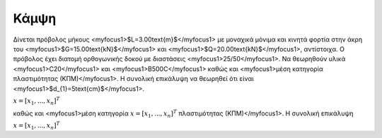 ﻿.. _flex:

################
Κάμψη
################

Δίνεται πρόβολος μήκους <myfocus1>$L=3.00\text{m}$</myfocus1> με μοναχικά μόνιμα και κινητά 
φορτία στην άκρη του <myfocus1>$G=15.00\text{kN}$</myfocus1>
και <myfocus1>$Q=20.00\text{kN}$</myfocus1>, αντίστοιχα.
Ο πρόβολος έχει διατομή ορθογωνικής δοκού με διαστάσεις <myfocus1>25/50</myfocus1>.
Να θεωρηθούν υλικά <myfocus1>C20</myfocus1> και <myfocus1>B500C</myfocus1>
καθώς και <myfocus1>μέση κατηγορία πλαστιμότητας (ΚΠΜ)</myfocus1>.
Η συνολική επικάλυψη να θεωρηθεί ότι είναι <myfocus1>$d_{1}=5\text{cm}$</myfocus1>.

:math:`\underline{x}=[  x_{1}, ...,  x_{n}]^{T}`

καθώς και <myfocus1>μέση κατηγορία :math:`\underline{x}=[  x_{1}, ...,  x_{n}]^{T}` πλαστιμότητας (ΚΠΜ)</myfocus1>.
Η συνολική επικάλυψη 

:math:`\underline{x}=[  x_{1}, ...,  x_{n}]^{T}`